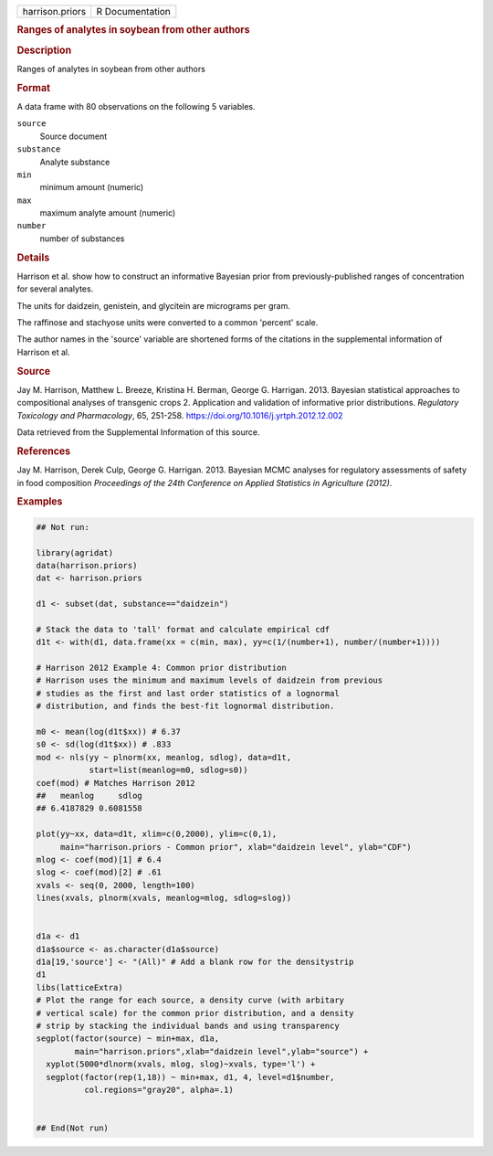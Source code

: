 .. container::

   .. container::

      =============== ===============
      harrison.priors R Documentation
      =============== ===============

      .. rubric:: Ranges of analytes in soybean from other authors
         :name: ranges-of-analytes-in-soybean-from-other-authors

      .. rubric:: Description
         :name: description

      Ranges of analytes in soybean from other authors

      .. rubric:: Format
         :name: format

      A data frame with 80 observations on the following 5 variables.

      ``source``
         Source document

      ``substance``
         Analyte substance

      ``min``
         minimum amount (numeric)

      ``max``
         maximum analyte amount (numeric)

      ``number``
         number of substances

      .. rubric:: Details
         :name: details

      Harrison et al. show how to construct an informative Bayesian
      prior from previously-published ranges of concentration for
      several analytes.

      The units for daidzein, genistein, and glycitein are micrograms
      per gram.

      The raffinose and stachyose units were converted to a common
      'percent' scale.

      The author names in the 'source' variable are shortened forms of
      the citations in the supplemental information of Harrison et al.

      .. rubric:: Source
         :name: source

      Jay M. Harrison, Matthew L. Breeze, Kristina H. Berman, George G.
      Harrigan. 2013. Bayesian statistical approaches to compositional
      analyses of transgenic crops 2. Application and validation of
      informative prior distributions. *Regulatory Toxicology and
      Pharmacology*, 65, 251-258.
      https://doi.org/10.1016/j.yrtph.2012.12.002

      Data retrieved from the Supplemental Information of this source.

      .. rubric:: References
         :name: references

      Jay M. Harrison, Derek Culp, George G. Harrigan. 2013. Bayesian
      MCMC analyses for regulatory assessments of safety in food
      composition *Proceedings of the 24th Conference on Applied
      Statistics in Agriculture (2012)*.

      .. rubric:: Examples
         :name: examples

      .. code:: R

         ## Not run: 

         library(agridat)
         data(harrison.priors)
         dat <- harrison.priors

         d1 <- subset(dat, substance=="daidzein")

         # Stack the data to 'tall' format and calculate empirical cdf
         d1t <- with(d1, data.frame(xx = c(min, max), yy=c(1/(number+1), number/(number+1))))

         # Harrison 2012 Example 4: Common prior distribution
         # Harrison uses the minimum and maximum levels of daidzein from previous
         # studies as the first and last order statistics of a lognormal
         # distribution, and finds the best-fit lognormal distribution.

         m0 <- mean(log(d1t$xx)) # 6.37
         s0 <- sd(log(d1t$xx)) # .833
         mod <- nls(yy ~ plnorm(xx, meanlog, sdlog), data=d1t,
                    start=list(meanlog=m0, sdlog=s0))
         coef(mod) # Matches Harrison 2012
         ##   meanlog     sdlog
         ## 6.4187829 0.6081558

         plot(yy~xx, data=d1t, xlim=c(0,2000), ylim=c(0,1),
              main="harrison.priors - Common prior", xlab="daidzein level", ylab="CDF")
         mlog <- coef(mod)[1] # 6.4
         slog <- coef(mod)[2] # .61
         xvals <- seq(0, 2000, length=100)
         lines(xvals, plnorm(xvals, meanlog=mlog, sdlog=slog))


         d1a <- d1
         d1a$source <- as.character(d1a$source)
         d1a[19,'source'] <- "(All)" # Add a blank row for the densitystrip
         d1
         libs(latticeExtra)
         # Plot the range for each source, a density curve (with arbitary
         # vertical scale) for the common prior distribution, and a density
         # strip by stacking the individual bands and using transparency
         segplot(factor(source) ~ min+max, d1a,
                 main="harrison.priors",xlab="daidzein level",ylab="source") +
           xyplot(5000*dlnorm(xvals, mlog, slog)~xvals, type='l') +
           segplot(factor(rep(1,18)) ~ min+max, d1, 4, level=d1$number,
                   col.regions="gray20", alpha=.1)


         ## End(Not run)
